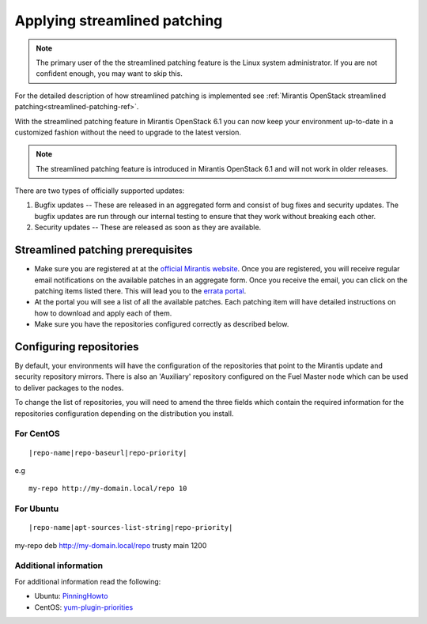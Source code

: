 .. _streamlined-patching-ops:

Applying streamlined patching
=============================

.. note::
   The primary user of the the streamlined patching feature is
   the Linux system administrator. If you are not confident enough,
   you may want to skip this.

For the detailed description of how streamlined patching is implemented
see :ref:`Mirantis OpenStack streamlined patching<streamlined-patching-ref>`.

With the streamlined patching feature in Mirantis OpenStack 6.1 you can
now keep your environment up-to-date in a customized fashion without
the need to upgrade to the latest version.

.. note::
   The streamlined patching feature is introduced in
   Mirantis OpenStack 6.1 and will not work in older releases.

There are two types of officially supported updates:

1. Bugfix updates -- These are released in an aggregated form and
   consist of bug fixes and security updates. The bugfix updates
   are run through our internal testing to ensure that they work
   without breaking each other.
2. Security updates -- These are released as soon as they are available.

Streamlined patching prerequisites
----------------------------------

* Make sure you are registered at at the `official Mirantis website <https://software.mirantis.com/openstack-download-form/>`_.
  Once you are registered, you will receive regular email notifications
  on the available patches in an aggregate form. Once you receive the email,
  you can click on the patching items listed there. This will lead you to
  the `errata portal <http://errata.mirantis.com/>`_.

* At the portal you will see a list of all the available patches.
  Each patching item will have detailed instructions on how to
  download and apply each of them.

* Make sure you have the repositories configured correctly as
  described below.

Configuring repositories
------------------------

By default, your environments will have the configuration of the
repositories that point to the Mirantis update and security
repository mirrors. There is also an 'Auxiliary' repository configured
on the Fuel Master node which can be used to deliver packages
to the nodes.

To change the list of repositories, you will need to
amend the three fields which contain the required information
for the repositories configuration depending on the
distribution you install.

For CentOS
++++++++++

::

  |repo-name|repo-baseurl|repo-priority|

e.g

::

  my-repo http://my-domain.local/repo 10 

For Ubuntu
++++++++++

::

  |repo-name|apt-sources-list-string|repo-priority|

my-repo deb http://my-domain.local/repo trusty main 1200

Additional information
++++++++++++++++++++++

For additional information read the following:

* Ubuntu: `PinningHowto <https://help.ubuntu.com/community/PinningHowto>`_
* CentOS: `yum-plugin-priorities <http://wiki.centos.org/PackageManagement/Yum/Priorities>`_
